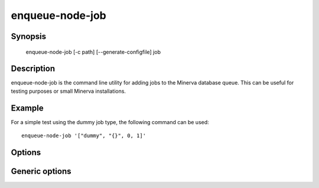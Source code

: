 enqueue-node-job
================

.. program:: enqueue-node-job

Synopsis
--------

    enqueue-node-job [-c path] [--generate-configfile] job

Description
-----------

enqueue-node-job is the command line utility for adding jobs to the Minerva
database queue. This can be useful for testing purposes or small Minerva
installations.

Example
-------

For a simple test using the dummy job type, the following command can be used::

   enqueue-node-job '["dummy", "{}", 0, 1]'


Options
-------

.. cmdoption:: -c <path>, --configfile <path>

   Specify which config file to use. By default enqueue-node-job will use ``/etc/minerva/enqueue-node-job.conf``.

.. cmdoption:: --generate-configfile

   Generate a template config file and send it to stdout.

.. describe:: <job>

   The specification of the job to enqueue. This can be the file name of a file
   containing a JSON structure or the JSON structure itself. The JSON structure
   has the following format::

       [<job_type>, <description>, <size>, <job_source_id>]


Generic options
---------------

.. cmdoption:: -h, --help

   Print a short description of all command line options and exit.

.. cmdoption:: -v, --version

   Print the version of minerva-node and exit.
